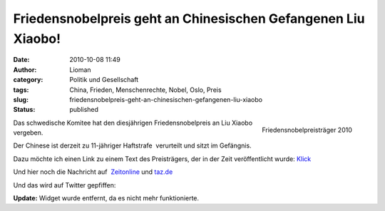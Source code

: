 Friedensnobelpreis geht an Chinesischen Gefangenen Liu Xiaobo!
##############################################################
:date: 2010-10-08 11:49
:author: Lioman
:category: Politik und Gesellschaft
:tags: China, Frieden, Menschenrechte, Nobel, Oslo, Preis
:slug: friedensnobelpreis-geht-an-chinesischen-gefangenen-liu-xiaobo
:status: published

.. figure:: {static}/images/Liu_Xiaobo-300.jpg
   :align: right
   :target: {static}/images/Liu_Xiaobo-300.jpg

   Friedensnobelpreisträger 2010

Das schwedische Komitee hat den diesjährigen Friedensnobelpreis an Liu
Xiaobo vergeben.

Der Chinese ist derzeit zu 11-jähriger Haftstrafe  verurteilt und sitzt
im Gefängnis.

Dazu möchte ich einen Link zu einem Text des Preisträgers, der in der
Zeit veröffentlicht wurde: `Klick <http://www.zeit.de/2010/07/P-oped>`__

Und hier noch die Nachricht auf
 `Zeitonline <http://www.zeit.de/politik/ausland/2010-10/friedensnobelpreis>`__
und
`taz.de <http://taz.de/1/politik/europa/artikel/1/drohung-aus-peking/>`__

Und das wird auf Twitter gepfiffen:

**Update:** Widget wurde entfernt, da es nicht mehr funktionierte.
